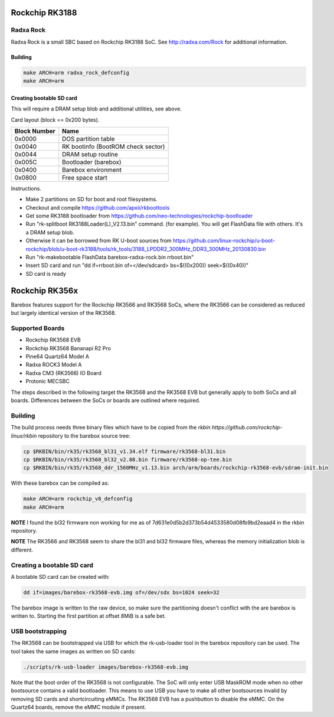 Rockchip RK3188
===============

Radxa Rock
----------

Radxa Rock is a small SBC based on Rockchip RK3188 SoC.
See http://radxa.com/Rock for additional information.

Building
^^^^^^^^

.. code-block:: sh

  make ARCH=arm radxa_rock_defconfig
  make ARCH=arm

Creating bootable SD card
^^^^^^^^^^^^^^^^^^^^^^^^^

This will require a DRAM setup blob and additional utilities, see above.

Card layout (block == 0x200 bytes).

============   ==========================================
Block Number   Name
============   ==========================================
0x0000         DOS partition table
0x0040         RK bootinfo (BootROM check sector)
0x0044         DRAM setup routine
0x005C         Bootloader (barebox)
0x0400         Barebox environment
0x0800         Free space start
============   ==========================================

Instructions.

* Make 2 partitions on SD for boot and root filesystems.
* Checkout and compile https://github.com/apxii/rkboottools
* Get some RK3188 bootloader from https://github.com/neo-technologies/rockchip-bootloader
* Run "rk-splitboot RK3188Loader(L)_V2.13.bin" command. (for example).
  You will get FlashData file with others. It's a DRAM setup blob.
* Otherwise it can be borrowed from RK U-boot sources from
  https://github.com/linux-rockchip/u-boot-rockchip/blob/u-boot-rk3188/tools/rk_tools/3188_LPDDR2_300MHz_DDR3_300MHz_20130830.bin
* Run "rk-makebootable FlashData barebox-radxa-rock.bin rrboot.bin"
* Insert SD card and run "dd if=rrboot.bin of=</dev/sdcard> bs=$((0x200)) seek=$((0x40))"
* SD card is ready

Rockchip RK356x
===============

Barebox features support for the Rockchip RK3566 and RK3568 SoCs, where the
RK3566 can be considered as reduced but largely identical version of the
RK3568.

Supported Boards
----------------

- Rockchip RK3568 EVB
- Rockchip RK3568 Bananapi R2 Pro
- Pine64 Quartz64 Model A
- Radxa ROCK3 Model A
- Radxa CM3 (RK3566) IO Board
- Protonic MECSBC

The steps described in the following target the RK3568 and the RK3568 EVB but
generally apply to both SoCs and all boards.
Differences between the SoCs or boards are outlined where required.

Building
--------

The build process needs three binary files which have to be copied from the
`rkbin https://github.com/rockchip-linux/rkbin` repository to the barebox source tree:

.. code-block:: sh

  cp $RKBIN/bin/rk35/rk3568_bl31_v1.34.elf firmware/rk3568-bl31.bin
  cp $RKBIN/bin/rk35/rk3568_bl32_v2.08.bin firmware/rk3568-op-tee.bin
  cp $RKBIN/bin/rk35/rk3568_ddr_1560MHz_v1.13.bin arch/arm/boards/rockchip-rk3568-evb/sdram-init.bin

With these barebox can be compiled as:

.. code-block:: sh

  make ARCH=arm rockchip_v8_defconfig
  make ARCH=arm

**NOTE** I found the bl32 firmware non working for me as of 7d631e0d5b2d373b54d4533580d08fb9bd2eaad4 in the rkbin repository.

**NOTE** The RK3566 and RK3568 seem to share the bl31 and bl32 firmware files,
whereas the memory initialization blob is different.

Creating a bootable SD card
---------------------------

A bootable SD card can be created with:

.. code-block:: sh

  dd if=images/barebox-rk3568-evb.img of=/dev/sdx bs=1024 seek=32

The barebox image is written to the raw device, so make sure the partitioning
doesn't conflict with the are barebox is written to. Starting the first
partition at offset 8MiB is a safe bet.

USB bootstrapping
-----------------

The RK3568 can be bootstrapped via USB for which the rk-usb-loader tool in the barebox
repository can be used. The tool takes the same images as written on SD cards:

.. code-block:: sh

  ./scripts/rk-usb-loader images/barebox-rk3568-evb.img

Note that the boot order of the RK3568 is not configurable. The SoC will only enter USB
MaskROM mode when no other bootsource contains a valid bootloader. This means to use USB
you have to make all other bootsources invalid by removing SD cards and shortcircuiting
eMMCs. The RK3568 EVB has a pushbutton to disable the eMMC.
On the Quartz64 boards, remove the eMMC module if present.
